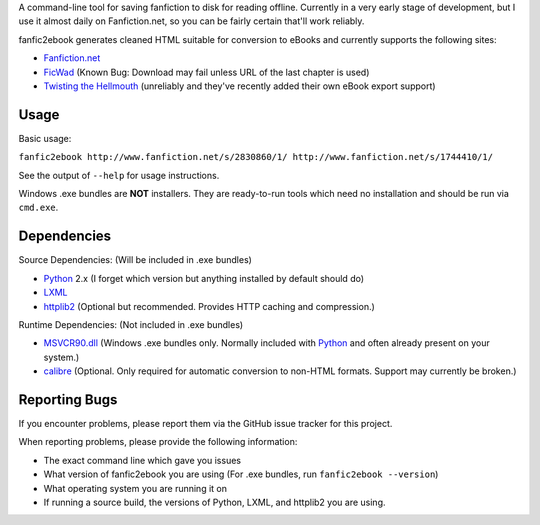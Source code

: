 A command-line tool for saving fanfiction to disk for reading offline.
Currently in a very early stage of development, but I use it almost daily on
Fanfiction.net, so you can be fairly certain that'll work reliably.

fanfic2ebook generates cleaned HTML suitable for conversion to eBooks and
currently supports the following sites:

- Fanfiction.net_
- FicWad_ (Known Bug: Download may fail unless URL of the last chapter is used)
- `Twisting the Hellmouth`_ (unreliably and they've recently added their own eBook
  export support)

Usage
------

Basic usage:

``fanfic2ebook http://www.fanfiction.net/s/2830860/1/ http://www.fanfiction.net/s/1744410/1/``

See the output of ``--help`` for usage instructions.

Windows .exe bundles are **NOT** installers. They are ready-to-run tools which need no installation and should be run via ``cmd.exe``.

Dependencies
------------

Source Dependencies: (Will be included in .exe bundles)

- Python_ 2.x (I forget which version but anything installed by default should do)
- LXML_
- httplib2_ (Optional but recommended. Provides HTTP caching and compression.)

Runtime Dependencies: (Not included in .exe bundles)

- MSVCR90.dll_ (Windows .exe bundles only. Normally included with Python_ and often already present on your system.)
- calibre_ (Optional. Only required for automatic conversion to non-HTML
  formats. Support may currently be broken.)

Reporting Bugs
--------------

If you encounter problems, please report them via the GitHub issue tracker for
this project.

When reporting problems, please provide the following information:

- The exact command line which gave you issues
- What version of fanfic2ebook you are using (For .exe bundles, run ``fanfic2ebook --version``)
- What operating system you are running it on
- If running a source build, the versions of Python, LXML, and httplib2 you are
  using.

.. _Fanfiction.net: http://www.fanfiction.net/
.. _FicWad: http://www.ficwad.com/
.. _`Twisting the Hellmouth`: http://www.tthfanfic.org/

.. _Python: http://python.org/download/
.. _LXML: http://lxml.de/installation.html
.. _httplib2: https://code.google.com/p/httplib2/
.. _MSVCR90.dll: http://www.microsoft.com/downloads/en/details.aspx?FamilyID=9b2da534-3e03-4391-8a4d-074b9f2bc1bf&displaylang=en
.. _calibre: http://calibre-ebook.com/
